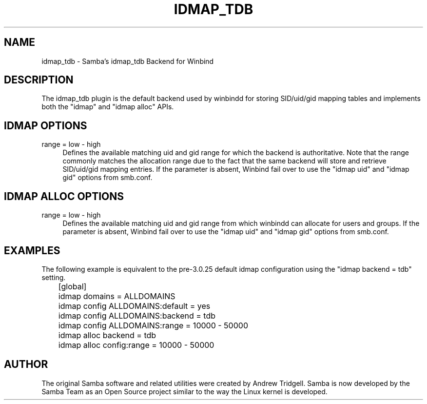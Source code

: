 .\"     Title: idmap_tdb
.\"    Author: 
.\" Generator: DocBook XSL Stylesheets v1.73.1 <http://docbook.sf.net/>
.\"      Date: 12/19/2008
.\"    Manual: System Administration tools
.\"    Source: Samba 3.2
.\"
.TH "IDMAP_TDB" "8" "12/19/2008" "Samba 3\.2" "System Administration tools"
.\" disable hyphenation
.nh
.\" disable justification (adjust text to left margin only)
.ad l
.SH "NAME"
idmap_tdb - Samba's idmap_tdb Backend for Winbind
.SH "DESCRIPTION"
.PP
The idmap_tdb plugin is the default backend used by winbindd for storing SID/uid/gid mapping tables and implements both the "idmap" and "idmap alloc" APIs\.
.SH "IDMAP OPTIONS"
.PP
range = low \- high
.RS 4
Defines the available matching uid and gid range for which the backend is authoritative\. Note that the range commonly matches the allocation range due to the fact that the same backend will store and retrieve SID/uid/gid mapping entries\. If the parameter is absent, Winbind fail over to use the "idmap uid" and "idmap gid" options from smb\.conf\.
.RE
.SH "IDMAP ALLOC OPTIONS"
.PP
range = low \- high
.RS 4
Defines the available matching uid and gid range from which winbindd can allocate for users and groups\. If the parameter is absent, Winbind fail over to use the "idmap uid" and "idmap gid" options from smb\.conf\.
.RE
.SH "EXAMPLES"
.PP
The following example is equivalent to the pre\-3\.0\.25 default idmap configuration using the "idmap backend = tdb" setting\.
.sp
.RS 4
.nf
	[global]
	    idmap domains = ALLDOMAINS
	    idmap config ALLDOMAINS:default = yes
	    idmap config ALLDOMAINS:backend = tdb
	    idmap config ALLDOMAINS:range   = 10000 \- 50000

	    idmap alloc backend = tdb
	    idmap alloc config:range = 10000 \- 50000
	
.fi
.RE
.SH "AUTHOR"
.PP
The original Samba software and related utilities were created by Andrew Tridgell\. Samba is now developed by the Samba Team as an Open Source project similar to the way the Linux kernel is developed\.
